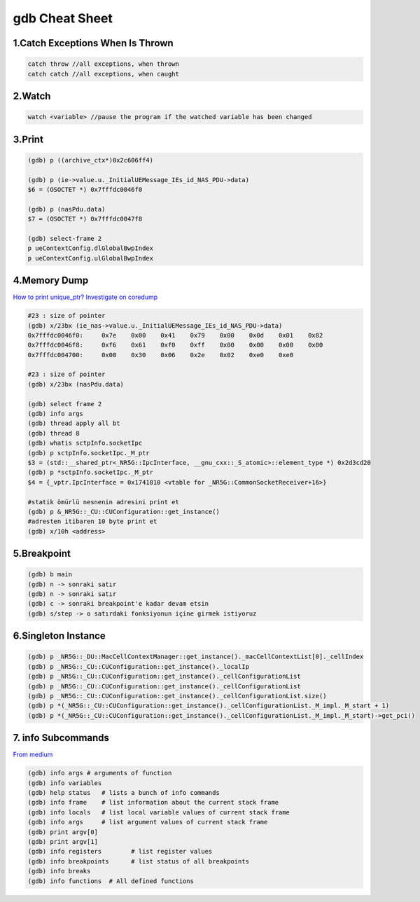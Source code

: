 gdb Cheat Sheet
===============

.. _gdb:

1.Catch Exceptions When Is Thrown
----------------------------------
.. code-block:: cpp

    catch throw //all exceptions, when thrown
    catch catch //all exceptions, when caught

2.Watch
-------
.. code-block:: cpp

    watch <variable> //pause the program if the watched variable has been changed

3.Print
-------
.. code-block:: sh

    (gdb) p ((archive_ctx*)0x2c606ff4)

    (gdb) p (ie->value.u._InitialUEMessage_IEs_id_NAS_PDU->data)
    $6 = (OSOCTET *) 0x7fffdc0046f0

    (gdb) p (nasPdu.data)
    $7 = (OSOCTET *) 0x7fffdc0047f8

    (gdb) select-frame 2
    p ueContextConfig.dlGlobalBwpIndex
    p ueContextConfig.ulGlobalBwpIndex

4.Memory Dump
-------------
`How to print unique_ptr? <https://medium.com/@steveyang_44123/gdb-how-to-print-pounique-ptr-745e868f0062>`_
`Investigate on coredump <https://www.cse.unsw.edu.au/~learn/debugging/modules/gdb_coredumps/>`_

.. code-block:: sh

    #23 : size of pointer
    (gdb) x/23bx (ie_nas->value.u._InitialUEMessage_IEs_id_NAS_PDU->data)
    0x7fffdc0046f0:	0x7e	0x00	0x41	0x79	0x00	0x0d	0x01	0x82
    0x7fffdc0046f8:	0xf6	0x61	0xf0	0xff	0x00	0x00	0x00	0x00
    0x7fffdc004700:	0x00	0x30	0x06	0x2e	0x02	0xe0	0xe0

    #23 : size of pointer
    (gdb) x/23bx (nasPdu.data)

    (gdb) select frame 2
    (gdb) info args
    (gdb) thread apply all bt
    (gdb) thread 8
    (gdb) whatis sctpInfo.socketIpc
    (gdb) p sctpInfo.socketIpc._M_ptr
    $3 = (std::__shared_ptr<_NR5G::IpcInterface, __gnu_cxx::_S_atomic>::element_type *) 0x2d3cd20
    (gdb) p *sctpInfo.socketIpc._M_ptr
    $4 = {_vptr.IpcInterface = 0x1741810 <vtable for _NR5G::CommonSocketReceiver+16>}

    #statik ömürlü nesnenin adresini print et
    (gdb) p &_NR5G::_CU::CUConfiguration::get_instance()
    #adresten itibaren 10 byte print et
    (gdb) x/10h <address>

5.Breakpoint
------------
.. code-block:: sh

    (gdb) b main
    (gdb) n -> sonraki satır
    (gdb) n -> sonraki satır
    (gdb) c -> sonraki breakpoint'e kadar devam etsin
    (gdb) s/step -> o satırdaki fonksiyonun içine girmek istiyoruz


6.Singleton Instance
--------------------
.. code-block:: sh

    (gdb) p _NR5G::_DU::MacCellContextManager::get_instance()._macCellContextList[0]._cellIndex
    (gdb) p _NR5G::_CU::CUConfiguration::get_instance()._localIp
    (gdb) p _NR5G::_CU::CUConfiguration::get_instance()._cellConfigurationList
    (gdb) p _NR5G::_CU::CUConfiguration::get_instance()._cellConfigurationList
    (gdb) p _NR5G::_CU::CUConfiguration::get_instance()._cellConfigurationList.size()
    (gdb) p *(_NR5G::_CU::CUConfiguration::get_instance()._cellConfigurationList._M_impl._M_start + 1)
    (gdb) p *(_NR5G::_CU::CUConfiguration::get_instance()._cellConfigurationList._M_impl._M_start)->get_pci()

7. info Subcommands
-------------------
`From medium <https://medium.com/@amit.kulkarni/gdb-basics-bf3407593285>`_

.. code-block:: sh

    (gdb) info args # arguments of function
    (gdb) info variables
    (gdb) help status   # lists a bunch of info commands
    (gdb) info frame    # list information about the current stack frame
    (gdb) info locals   # list local variable values of current stack frame
    (gdb) info args     # list argument values of current stack frame
    (gdb) print argv[0]
    (gdb) print argv[1]
    (gdb) info registers        # list register values
    (gdb) info breakpoints      # list status of all breakpoints
    (gdb) info breaks
    (gdb) info functions  # All defined functions



.. autosummary::
   :toctree: generated